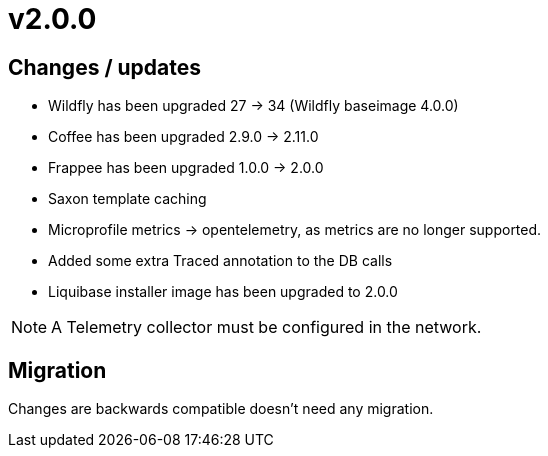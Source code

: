 = v2.0.0

== Changes / updates

* Wildfly has been upgraded 27 -> 34 (Wildfly baseimage 4.0.0)
* Coffee has been upgraded 2.9.0 -> 2.11.0
* Frappee has been upgraded 1.0.0 -> 2.0.0
* Saxon template caching
* Microprofile metrics -> opentelemetry, as metrics are no longer supported.
* Added some extra Traced annotation to the DB calls
* Liquibase installer image has been upgraded to 2.0.0

[NOTE]
====
A Telemetry collector must be configured in the network.

====

== Migration

Changes are backwards compatible doesn't need any migration.
